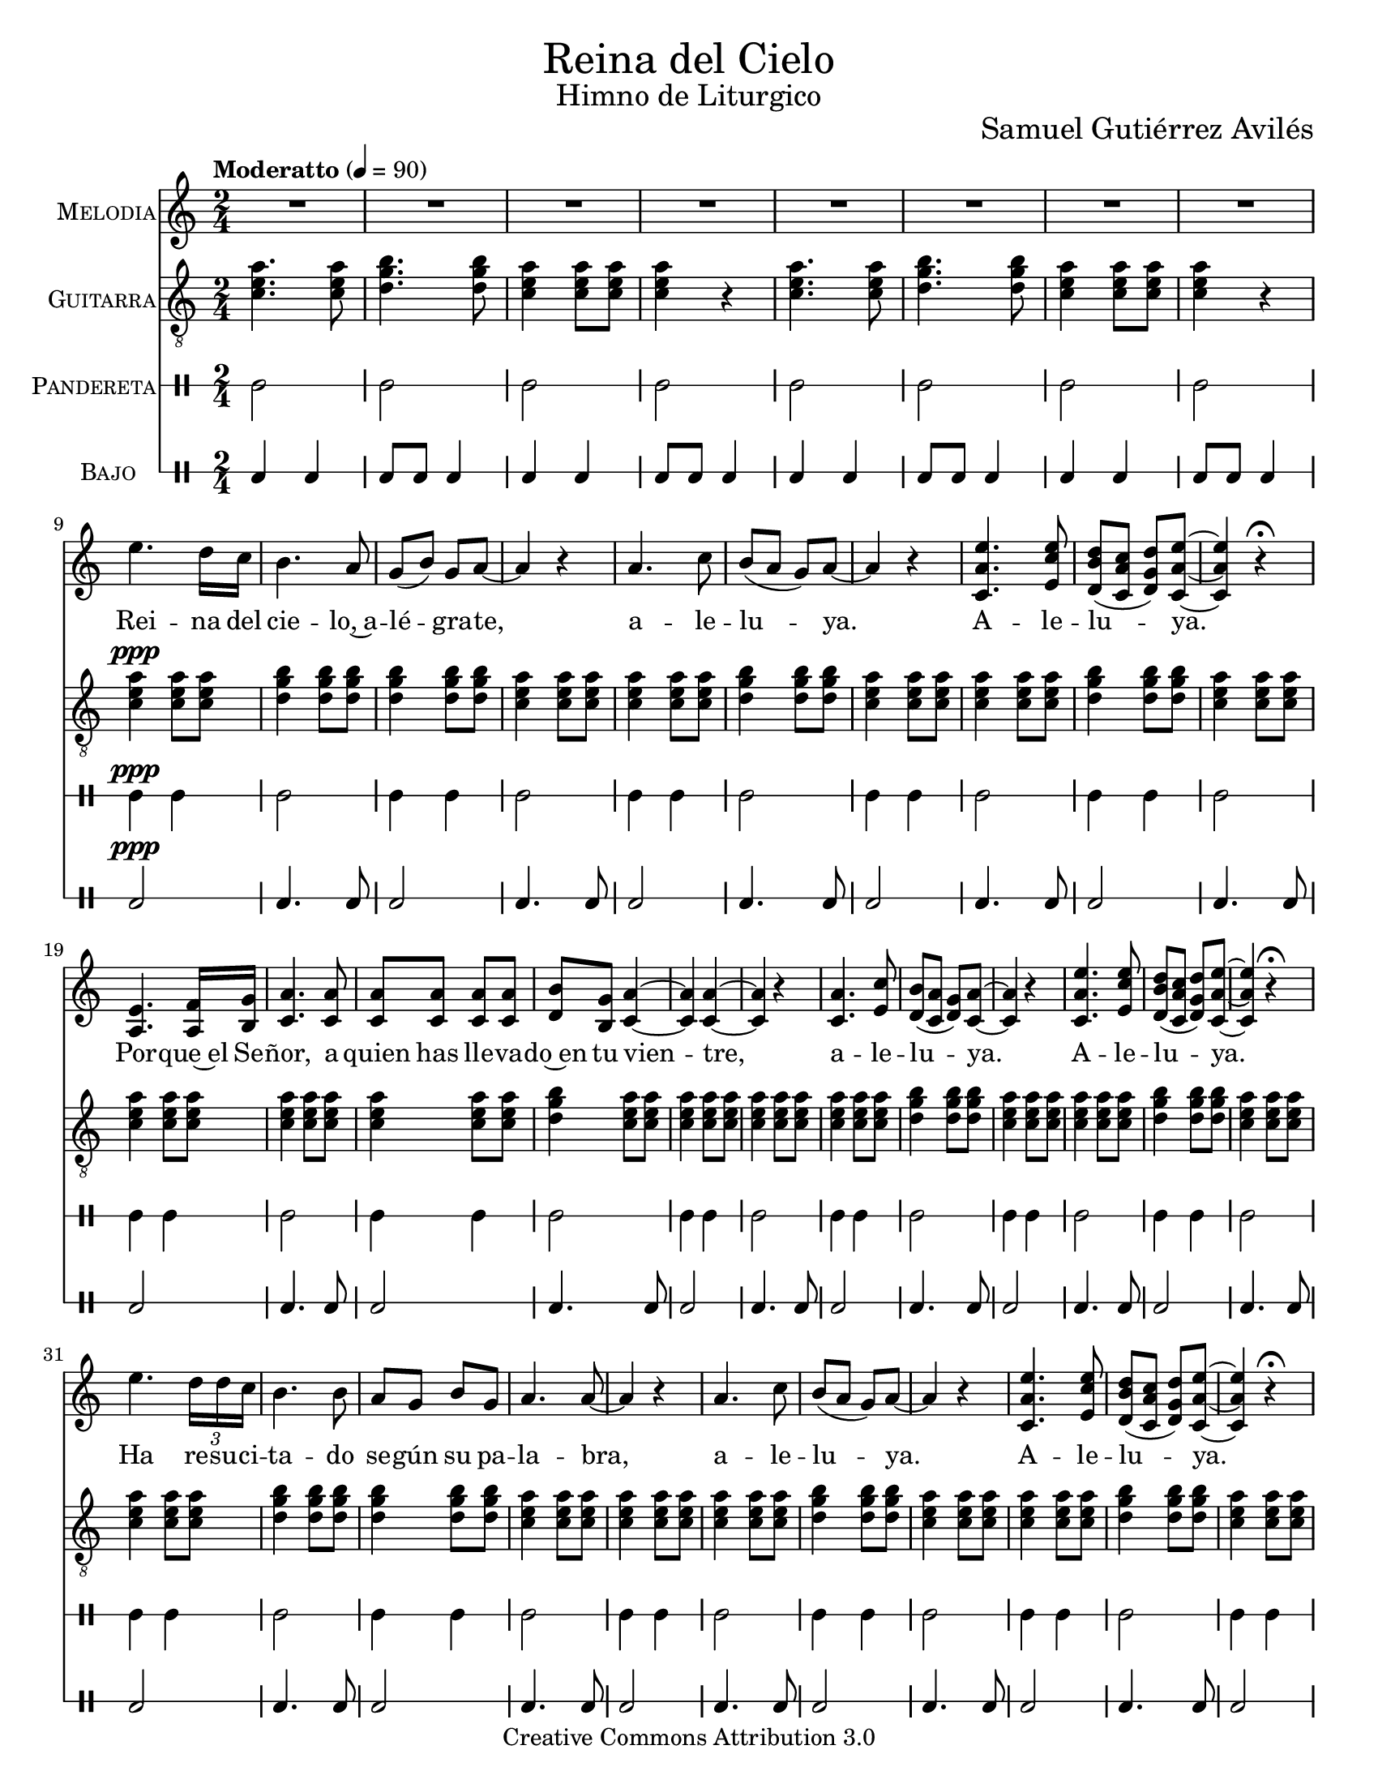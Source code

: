 % ****************************************************************
%	Reina del Cielo - Cantiga
%	by serach.sam@
% ****************************************************************
\language "espanol"
\version "2.19.49"

#(set-global-staff-size 19)

% --- Parametro globales
global = {
  \tempo "Moderatto" 4=90
  \key la \minor
  \time 2/4
  s2*75
  \bar "|."
}

\markup { \fill-line { \center-column { \fontsize #5 "Reina del Cielo" \fontsize #2 "Himno de Liturgico" } } }
\markup { \fill-line { " " \fontsize #2 "Samuel Gutiérrez Avilés"  } }
\header {
  copyright = "Creative Commons Attribution 3.0"
  tagline = \markup { \with-url #"http://lilypond.org/web/" { LilyPond ... \italic { music notation for everyone } } }
  breakbefore = ##t 
}

% --- Musica
guitarra = \relative do' {
  \dynamicUp
  \clef "G_8"
  <do mi la>4. <do mi la>8
  <re sol si>4. <re sol si>8
  <do mi la>4 <do mi la>8 <do mi la> 
  <do mi la>4 r
  <do mi la>4. <do mi la>8
  <re sol si>4. <re sol si>8
  <do mi la>4 <do mi la>8 <do mi la>8 
  <do mi la>4 r
  <do mi la>4\ppp <do mi la>8 <do mi la>8 
  <re sol si>4 <re sol si>8 <re sol si>8
  <re sol si>4 <re sol si>8 <re sol si>8
  <do mi la>4 <do mi la>8  <do mi la>8 
  <do mi la>4 <do mi la>8  <do mi la>8
  <re sol si>4 <re sol si>8 <re sol si>8
  <do mi la>4 <do mi la>8  <do mi la>8
  <do mi la>4 <do mi la>8  <do mi la>8
  <re sol si>4 <re sol si>8 <re sol si>8
  <do mi la>4 <do mi la>8  <do mi la>8
  <do mi la>4 <do mi la>8  <do mi la>8 
  <do mi la>4 <do mi la>8  <do mi la>8 
  <do mi la>4 <do mi la>8  <do mi la>8
  <re sol si>4 <do mi la>8  <do mi la>8
  <do mi la>4 <do mi la>8  <do mi la>8
  <do mi la>4 <do mi la>8  <do mi la>8
  <do mi la>4 <do mi la>8  <do mi la>8
  <re sol si>4 <re sol si>8 <re sol si>8
  <do mi la>4 <do mi la>8  <do mi la>8
  <do mi la>4 <do mi la>8  <do mi la>8
  <re sol si>4 <re sol si>8 <re sol si>8
  <do mi la>4 <do mi la>8  <do mi la>8
  <do mi la>4 <do mi la>8 <do mi la>8 
  <re sol si>4 <re sol si>8 <re sol si>8
  <re sol si>4 <re sol si>8 <re sol si>8
  <do mi la>4 <do mi la>8  <do mi la>8
  <do mi la>4 <do mi la>8  <do mi la>8
  <do mi la>4 <do mi la>8  <do mi la>8
  <re sol si>4 <re sol si>8 <re sol si>8
  <do mi la>4 <do mi la>8  <do mi la>8
  <do mi la>4 <do mi la>8  <do mi la>8
  <re sol si>4 <re sol si>8 <re sol si>8
  <do mi la>4 <do mi la>8  <do mi la>8
  <do mi la>4 <do mi la>8  <do mi la>8 
  <do mi la>4 <do mi la>8  <do mi la>8
  <re sol si>4 <do mi la>8  <do mi la>8
  <do mi la>4 <do mi la>8  <do mi la>8
  <do mi la>4 <do mi la>8  <do mi la>8
  <do mi la>4 <do mi la>8  <do mi la>8
  <re sol si>4 <re sol si>8 <re sol si>8
  <do mi la>4 <do mi la>8  <do mi la>8
  <do mi la>4 <do mi la>8  <do mi la>8
  <re sol si>4 <re sol si>8 <re sol si>8
  <do mi la>4 <do mi la>8  <do mi la>8
  <do mi la>4 <do mi la>8 <do mi la>8 
  <re sol si>4 <re sol si>8 <re sol si>8
  <re sol si>4 <re sol si>8 <re sol si>8
  <do mi la>4 <do mi la>8  <do mi la>8
  <do mi la>4 <do mi la>8  <do mi la>8
  <do mi la>4 <do mi la>8  <do mi la>8
  <re sol si>4 <re sol si>8 <re sol si>8
  <do mi la>4 <do mi la>8  <do mi la>8
  <do mi la>4 <do mi la>8  <do mi la>8
  <re sol si>4 <re sol si>8 <re sol si>8
  <do mi la>4 <do mi la>8  <do mi la>8
  <do mi la>4 <do mi la>8  <do mi la>8 
  <do mi la>4 <do mi la>8  <do mi la>8 
  <do mi la>4 <do mi la>8  <do mi la>8
  <re sol si>4 <do mi la>8  <do mi la>8
  <do mi la>4 <do mi la>8  <do mi la>8
  <do mi la>4 <do mi la>8  <do mi la>8
  <re sol si>4 <re sol si>8 <re sol si>8
  <do mi la>4 <do mi la>8  <do mi la>8
  <do mi la>4 <do mi la>8  <do mi la>8
  <re sol si>4 <re sol si>8 <re sol si>8
  <do mi la>4 <do mi la>8  <do mi la>8
  <do mi la>2
}

musica = \relative do'' {
  \dynamicUp
  R2*8 \break
  
  mi4. re16 do
  si4. la8
  sol8( si8) sol la~
  la4 r

  la4. do8
  si8( la sol) la~
  la4  r
  <do, la' mi'>4. <mi do' mi>8
  <re si' re>8( <do la' do> <re sol re'>) <do la' mi'>~
  <do la' mi'>4 r \fermata \break

  <la mi'>4. <la fa'>16 <si sol'>
  <do la'>4. <do la'>8
  <do la'>8 <do la'> <do la'> <do la'>
  <re si'>8 <si sol'> <do la'>4~
  <do la'>4 <do la'>4~
  <do la'>4 r

  <do la'>4. <mi do'>8
  <re si'>8( <do la'> <re sol>) <do la'>~
  <do la'>4 r
  <do la' mi'>4. <mi do' mi>8
  <re si' re>8( <do la' do> <re sol re'>) <do la' mi'>~
  <do la' mi'>4 r \fermata \break

  mi'4. \tuplet 3/2 {re16 re do}
  si4. si8 
  la8 sol8 si8 sol 
  la4. la8~
  la4 r

  la4. do8
  si8( la sol) la~
  la4  r
  <do, la' mi'>4. <mi do' mi>8
  <re si' re>8( <do la' do> <re sol re'>) <do la' mi'>~
  <do la' mi'>4 r \fermata \break

  <la mi'>4. <la fa'>16 <si sol'>
  <do la'>4. <do la'>8( 
  <re si'>) <si sol'> <do la'>4~
  <do la'>4 <do la'>4~ 
  <do la'>4 r

  <do la'>4. <mi do'>8
  <re si'>8( <do la'> <re sol>) <do la'>~
  <do la'>4 r
  <do la' mi'>4. <mi do' mi>8
  <re si' re>8( <do la' do> <re sol re'>) <do la' mi'>~
  <do la' mi'>4 r \fermata \break

  mi'4. re16 do
  si4. si8 
  la8 sol si8 sol 
  la4. la8~
  la4 r

  la4. do8
  si8( la sol) la~
  la4  r
  <do, la' mi'>4. <mi do' mi>8
  <re si' re>8( <do la' do> <re sol re'>) <do la' mi'>~
  <do la' mi'>4 r \fermata \break

  <la mi'>4. <la fa'>16 <si sol'>
  <do la'>4. <do la'>8 
  <do la'>8 <do la'> <do la'> <do la'>
  <re si'>8 <si sol'> <do la'>4~
  <do la'>4 r

  <do la'>4. <mi do'>8
  <re si'>8( <do la'> <re sol>) <do la'>~
  <do la'>4 r
  <do la' mi'>4. <mi do' mi>8
  <re si' re>8( <do la' do> <re sol re'>) <do la' mi'>~
  <do la' mi'>4 r \fermata
  R2
}

% --- Letra
letra = \lyricmode {
  Rei -- na del cie -- lo,~a -- lé -- gra -- te, a -- le -- lu -- ya. A -- le -- lu -- ya.
  Por -- que~el Se -- ñor, a quien has lle -- va -- do~en tu vien -- tre, a -- le -- lu -- ya. A -- le -- lu -- ya.

  Ha re -- su -- ci -- ta -- do se -- gún su pa -- la -- bra, a -- le -- lu -- ya. A -- le -- lu -- ya.
  Rue -- ga~al Se -- ñor por no -- so -- tros, a -- le -- lu -- ya. A -- le -- lu -- ya.

  Go -- za y~a -- lé -- gra -- te Vir -- gen Ma -- rí -- a, a -- le -- lu -- ya. A -- le -- lu -- ya.
  Por -- que~en ver -- dad ha~re -- su -- ci -- ta -- do, el Se -- ñor, a -- le -- lu -- ya. A -- le -- lu -- ya.
  
  Re -- gi -- na cae -- li, lae -- ta -- re, a -- lle -- lu -- ia. A -- lle -- lu -- ia.
  Qui -- a quem me -- ruis -- ti por -- ta -- re, a -- lle -- lu -- ia. A -- lle -- lu -- ia.

  Re -- su -- rre -- xit, si -- cut di -- xit, a -- lle -- lu -- ia. A -- lle -- lu -- ia.
  O -- ra pro no -- bis De -- um, a -- lle -- lu -- ia. A -- lle -- lu -- ia.

  Gau -- de~et lae -- ta -- re Vir -- go Ma -- rí -- a, a -- lle -- lu -- ia. A -- lle -- lu -- ia.
  Qui -- a su -- rre -- xit Do -- mi -- nus ve -- re, a -- lle -- lu -- ia. A -- lle -- lu -- ia.
}

pandereta = \drummode {
  \dynamicUp
  \override Staff.StaffSymbol.line-positions = #'( 0 )
  \override Staff.BarLine.bar-extent = #'(-1.5 . 1.5)
  
  tamb2
  tamb2
  tamb2
  tamb2
  tamb2
  tamb2
  tamb2
  tamb2
  tamb4\ppp tamb4
  tamb2
  tamb4 tamb4
  tamb2
  tamb4 tamb4
  tamb2
  tamb4 tamb4
  tamb2
  tamb4 tamb4
  tamb2tamb4 tamb4
  tamb2
  tamb4 tamb4
  tamb2
  tamb4 tamb4
  tamb2
  tamb4 tamb4
  tamb2
  tamb4 tamb4
  tamb2
  tamb4 tamb4
  tamb2
  tamb4 tamb4
  tamb2
  tamb4 tamb4
  tamb2
  tamb4 tamb4
  tamb2
  tamb4 tamb4
  tamb2
  tamb4 tamb4
  tamb2
  tamb4 tamb4
  tamb2
  tamb4 tamb4
  tamb2
  tamb4 tamb4
  tamb2
  tamb4 tamb4
  tamb2
  tamb4 tamb4
  tamb2
  tamb4 tamb4
  tamb2
  tamb4 tamb4
  tamb2
  tamb4 tamb4
  tamb2
  tamb4 tamb4
  tamb2
  tamb4 tamb4
  tamb2
  tamb4 tamb4
  tamb2
  tamb4 tamb4
  tamb2
  tamb4 tamb4
  tamb2
  tamb4 tamb4
  tamb2
  tamb4 tamb4
  tamb2
  tamb4 tamb4
  tamb2
  tamb4 tamb4
  tamb2
  tamb2
}

bajo = \drummode {
  \dynamicUp
  \override Staff.StaffSymbol.line-positions = #'( 0 )
  \override Staff.BarLine.bar-extent = #'(-1.5 . 1.5)
  
  toml4 toml4 toml8 toml8 toml4
  toml4 toml4 toml8 toml8 toml4
  toml4 toml4 toml8 toml8 toml4
  toml4 toml4 toml8 toml8 toml4
  toml2\ppp
  toml4. toml8
  toml2
  toml4. toml8
  toml2
  toml4. toml8
  toml2
  toml4. toml8
  toml2
  toml4. toml8
  toml2
  toml4. toml8
  toml2
  toml4. toml8
  toml2
  toml4. toml8
  toml2
  toml4. toml8
  toml2
  toml4. toml8
  toml2
  toml4. toml8
  toml2
  toml4. toml8
  toml2
  toml4. toml8
  toml2
  toml4. toml8
  toml2
  toml4. toml8
  toml2
  toml4. toml8
  toml2
  toml4. toml8
  toml2
  toml4. toml8
  toml2
  toml4. toml8
  toml2
  toml4. toml8
  toml2
  toml4. toml8
  toml2
  toml4. toml8
  toml2
  toml4. toml8
  toml2
  toml4. toml8
  toml2
  toml4. toml8
  toml2
  toml4. toml8
  toml2
  toml4. toml8
  toml2
  toml4. toml8
  toml2
  toml4. toml8
  toml2
  toml4. toml8
  toml2
  toml4. toml8
  toml2
  toml4. toml8
  toml2
  toml4. toml8
  toml2
}

% --- Acordes
armonia = \new ChordNames {
  \set chordChanges = ##t
  \italianChords
  \chordmode {
    la2:m sol2 la2:m la2:m
    la2:m sol2 la2:m la2:m
    
    la2:m sol2 sol2 la2:m
    la2:m sol2 la2:m
    la2:m sol2 la2:m

    la2:m la2:m la4:m sol4 
    sol4 la4:m la2:m la2:m
    la2:m sol2 la2:m
    la2:m sol2 la2:m
    
    la2:m sol2 sol2 
    la2:m la2:m
    la2:m sol2 la2:m
    la2:m sol2 la2:m
    
    la2:m la2:m sol4 
    la4:m la2:m la2:m
    la2:m sol2 la2:m
    la2:m sol2 la2:m
    
    la2:m sol2 sol2 
    la2:m la2:m
    la2:m sol2 la2:m
    la2:m sol2 la2:m
    
    la2:m la2:m la2:m
    sol4 la4:m la2:m
    la2:m sol2 la2:m
    la2:m sol2 la2:m
  }
}

\score {
  <<
    %\armonia
    \new Staff <<
        \set Staff.instrumentName = \markup { \smallCaps "Melodia" }
        \set Staff.midiInstrument = #"violin"
        \new Voice = "voz" << \global \musica >>
        \new Lyrics \lyricsto "voz" \letra
    >>
    \new Staff <<
      \set Staff.instrumentName = \markup { \smallCaps "Guitarra" }
      \set Staff.midiInstrument = #"acoustic guitar (nylon)"
      \new Voice = "instrumento" << \global \guitarra >>
    >>
    \new DrumStaff <<
      \set DrumStaff.instrumentName = \markup { \smallCaps "Pandereta" }
      << \global \pandereta >>
    >>
    \new DrumStaff <<
      \set DrumStaff.instrumentName = \markup { \smallCaps "Bajo" }
      << \global \bajo >>
    >>
  >>
  \midi {}
  \layout {}
}

\paper {
  #(set-paper-size "letter")
}